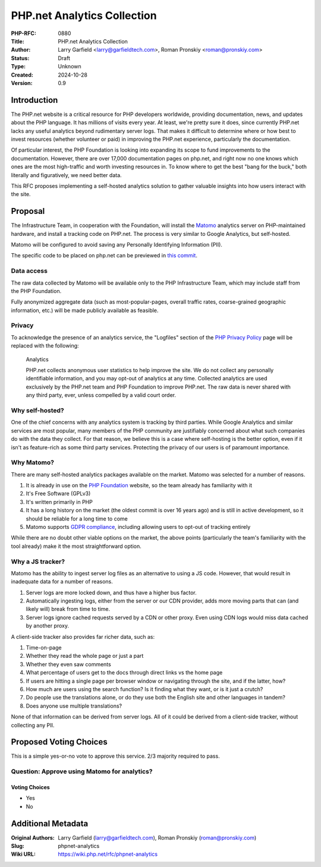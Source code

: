 PHP.net Analytics Collection
============================

:PHP-RFC: 0880
:Title: PHP.net Analytics Collection
:Author: Larry Garfield <larry@garfieldtech.com>, Roman Pronskiy <roman@pronskiy.com>
:Status: Draft
:Type: Unknown
:Created: 2024-10-28
:Version: 0.9

Introduction
------------

The PHP.net website is a critical resource for PHP developers worldwide,
providing documentation, news, and updates about the PHP language. It
has millions of visits every year. At least, we're pretty sure it does,
since currently PHP.net lacks any useful analytics beyond rudimentary
server logs. That makes it difficult to determine where or how best to
invest resources (whether volunteer or paid) in improving the PHP.net
experience, particularly the documentation.

Of particular interest, the PHP Foundation is looking into expanding its
scope to fund improvements to the documentation. However, there are over
17,000 documentation pages on php.net, and right now no one knows which
ones are the most high-traffic and worth investing resources in. To know
where to get the best "bang for the buck," both literally and
figuratively, we need better data.

This RFC proposes implementing a self-hosted analytics solution to
gather valuable insights into how users interact with the site.

Proposal
--------

The Infrastructure Team, in cooperation with the Foundation, will
install the `Matomo <https://matomo.org/>`__ analytics server on
PHP-maintained hardware, and install a tracking code on PHP.net. The
process is very similar to Google Analytics, but self-hosted.

Matomo will be configured to avoid saving any Personally Identifying
Information (PII).

The specific code to be placed on php.net can be previewed in `this
commit <https://github.com/php/web-php/commit/aef3309d2508b1e1ca0db5c50c829dfdfa7ee24f>`__.

Data access
~~~~~~~~~~~

The raw data collected by Matomo will be available only to the PHP
Infrastructure Team, which may include staff from the PHP Foundation.

Fully anonymized aggregate data (such as most-popular-pages, overall
traffic rates, coarse-grained geographic information, etc.) will be made
publicly available as feasible.

Privacy
~~~~~~~

To acknowledge the presence of an analytics service, the "Logfiles"
section of the `PHP Privacy Policy <https://www.php.net/privacy>`__ page
will be replaced with the following:

    Analytics

    PHP.net collects anonymous user statistics to help improve the site.
    We do not collect any personally identifiable information, and you
    may opt-out of analytics at any time. Collected analytics are used
    exclusively by the PHP.net team and PHP Foundation to improve
    PHP.net. The raw data is never shared with any third party, ever,
    unless compelled by a valid court order.

Why self-hosted?
~~~~~~~~~~~~~~~~

One of the chief concerns with any analytics system is tracking by third
parties. While Google Analytics and similar services are most popular,
many members of the PHP community are justifiably concerned about what
such companies do with the data they collect. For that reason, we
believe this is a case where self-hosting is the better option, even if
it isn't as feature-rich as some third party services. Protecting the
privacy of our users is of paramount importance.

Why Matomo?
~~~~~~~~~~~

There are many self-hosted analytics packages available on the market.
Matomo was selected for a number of reasons.

#. It is already in use on the `PHP
   Foundation <https://thephp.foundation/>`__ website, so the team
   already has familiarity with it
#. It's Free Software (GPLv3)
#. It's written primarily in PHP
#. It has a long history on the market (the oldest commit is over 16
   years ago) and is still in active development, so it should be
   reliable for a long time to come
#. Matomo supports `GDPR
   compliance <https://matomo.org/gdpr-analytics/>`__, including
   allowing users to opt-out of tracking entirely

While there are no doubt other viable options on the market, the above
points (particularly the team's familiarity with the tool already) make
it the most straightforward option.

Why a JS tracker?
~~~~~~~~~~~~~~~~~

Matomo has the ability to ingest server log files as an alternative to
using a JS code. However, that would result in inadequate data for a
number of reasons.

#. Server logs are more locked down, and thus have a higher bus factor.
#. Automatically ingesting logs, either from the server or our CDN
   provider, adds more moving parts that can (and likely will) break
   from time to time.
#. Server logs ignore cached requests served by a CDN or other proxy.
   Even using CDN logs would miss data cached by another proxy.

A client-side tracker also provides far richer data, such as:

#. Time-on-page
#. Whether they read the whole page or just a part
#. Whether they even saw comments
#. What percentage of users get to the docs through direct links vs the
   home page
#. If users are hitting a single page per browser window or navigating
   through the site, and if the latter, how?
#. How much are users using the search function? Is it finding what they
   want, or is it just a crutch?
#. Do people use the translations alone, or do they use both the English
   site and other languages in tandem?
#. Does anyone use multiple translations?

None of that information can be derived from server logs. All of it
could be derived from a client-side tracker, without collecting any PII.

Proposed Voting Choices
-----------------------

This is a simple yes-or-no vote to approve this service. 2/3 majority
required to pass.

Question: Approve using Matomo for analytics?
~~~~~~~~~~~~~~~~~~~~~~~~~~~~~~~~~~~~~~~~~~~~~

Voting Choices
^^^^^^^^^^^^^^

-  Yes
-  No

Additional Metadata
-------------------

:Original Authors: Larry Garfield (larry@garfieldtech.com), Roman Pronskiy (roman@pronskiy.com)
:Slug: phpnet-analytics
:Wiki URL: https://wiki.php.net/rfc/phpnet-analytics
